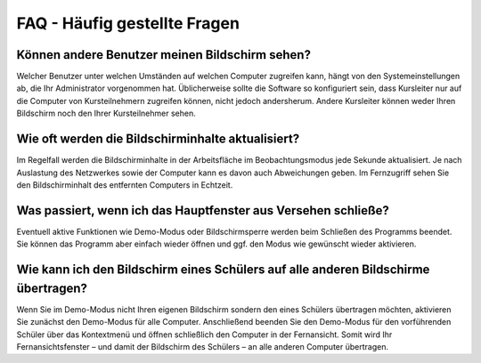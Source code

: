 FAQ - Häufig gestellte Fragen
=============================


Können andere Benutzer meinen Bildschirm sehen?
-----------------------------------------------

Welcher Benutzer unter welchen Umständen auf welchen Computer zugreifen kann, hängt von den Systemeinstellungen ab, die Ihr Administrator vorgenommen hat. Üblicherweise sollte die Software so konfiguriert sein, dass Kursleiter nur auf die Computer von Kursteilnehmern zugreifen können, nicht jedoch andersherum. Andere Kursleiter können weder Ihren Bildschirm noch den Ihrer Kursteilnehmer sehen.


Wie oft werden die Bildschirminhalte aktualisiert?
--------------------------------------------------

Im Regelfall werden die Bildschirminhalte in der Arbeitsfläche im Beobachtungsmodus jede Sekunde aktualisiert. Je nach Auslastung des Netzwerkes sowie der Computer kann es davon auch Abweichungen geben. Im Fernzugriff sehen Sie den Bildschirminhalt des entfernten Computers in Echtzeit.


Was passiert, wenn ich das Hauptfenster aus Versehen schließe?
--------------------------------------------------------------

Eventuell aktive Funktionen wie Demo-Modus oder Bildschirmsperre werden beim Schließen des Programms beendet. Sie können das Programm aber einfach wieder öffnen und ggf. den Modus wie gewünscht wieder aktivieren.


Wie kann ich den Bildschirm eines Schülers auf alle anderen Bildschirme übertragen?
-----------------------------------------------------------------------------------

Wenn Sie im Demo-Modus nicht Ihren eigenen Bildschirm sondern den eines Schülers übertragen möchten, aktivieren Sie zunächst den Demo-Modus für alle Computer. Anschließend beenden Sie den Demo-Modus für den vorführenden Schüler über das Kontextmenü und öffnen schließlich den Computer in der Fernansicht. Somit wird Ihr Fernansichtsfenster – und damit der Bildschirm des Schülers – an alle anderen Computer übertragen.
